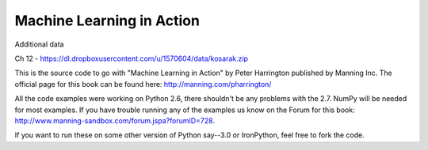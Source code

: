 Machine Learning in Action 
==========================

Additional data

Ch 12 - https://dl.dropboxusercontent.com/u/1570604/data/kosarak.zip

This is the source code to go with "Machine Learning in Action" 
by Peter Harrington published by Manning Inc.
The official page for this book can be found here: http://manning.com/pharrington/

All the code examples were working on Python 2.6, there shouldn't be any problems with the 2.7.  NumPy will be needed for most examples.  If you have trouble running any of the examples us know on the Forum for this book: http://www.manning-sandbox.com/forum.jspa?forumID=728.  

If you want to run these on some other version of Python say--3.0 or IronPython, feel free to fork the code.   
